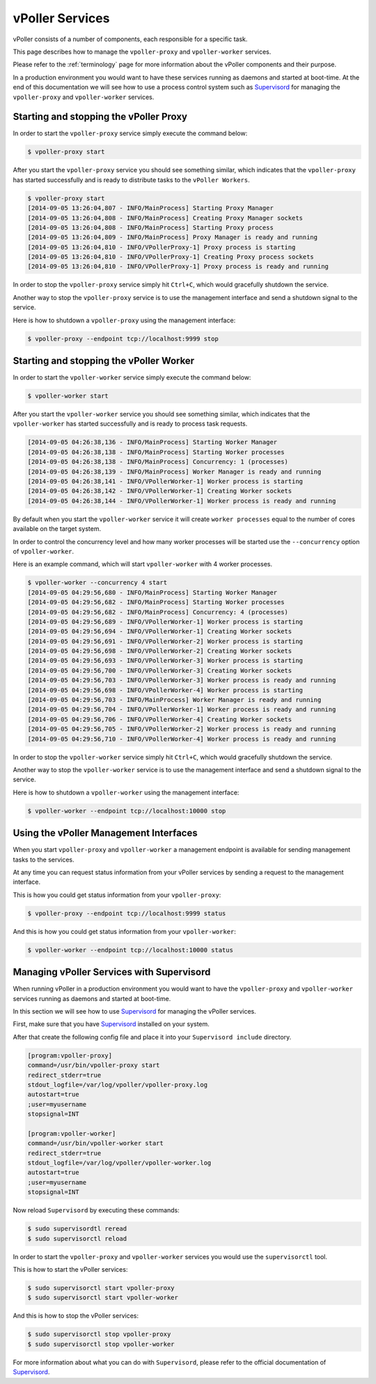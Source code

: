 .. _services:

================
vPoller Services
================

vPoller consists of a number of components, each responsible for a
specific task.

This page describes how to manage the ``vpoller-proxy`` and
``vpoller-worker`` services.

Please refer to the :ref:`terminology` page for more
information about the vPoller components and their purpose.

In a production environment you would want to have these services
running as daemons and started at boot-time. At the end of this
documentation we will see how to use a process control system
such as `Supervisord`_ for managing the ``vpoller-proxy`` and
``vpoller-worker`` services.

.. _`Supervisord`: http://supervisord.org/

Starting and stopping the vPoller Proxy
=======================================

In order to start the ``vpoller-proxy`` service simply execute the
command below:

.. code-block:: bash

   $ vpoller-proxy start

After you start the ``vpoller-proxy`` service you should see something
similar, which indicates that the ``vpoller-proxy`` has started
successfully and is ready to distribute tasks to the
``vPoller Workers``.

.. code-block:: bash

   $ vpoller-proxy start
   [2014-09-05 13:26:04,807 - INFO/MainProcess] Starting Proxy Manager
   [2014-09-05 13:26:04,808 - INFO/MainProcess] Creating Proxy Manager sockets
   [2014-09-05 13:26:04,808 - INFO/MainProcess] Starting Proxy process
   [2014-09-05 13:26:04,809 - INFO/MainProcess] Proxy Manager is ready and running
   [2014-09-05 13:26:04,810 - INFO/VPollerProxy-1] Proxy process is starting
   [2014-09-05 13:26:04,810 - INFO/VPollerProxy-1] Creating Proxy process sockets
   [2014-09-05 13:26:04,810 - INFO/VPollerProxy-1] Proxy process is ready and running

In order to stop the ``vpoller-proxy`` service simply hit ``Ctrl+C``,
which would gracefully shutdown the service.

Another way to stop the ``vpoller-proxy`` service is to use the
management interface and send a shutdown signal to the service.

Here is how to shutdown a ``vpoller-proxy`` using the management
interface:

.. code-block:: bash

   $ vpoller-proxy --endpoint tcp://localhost:9999 stop

Starting and stopping the vPoller Worker
========================================

In order to start the ``vpoller-worker`` service simply execute the
command below:

.. code-block:: bash

   $ vpoller-worker start

After you start the ``vpoller-worker`` service you should see
something similar, which indicates that the ``vpoller-worker`` has
started successfully and is ready to process task requests.

.. code-block:: bash

   [2014-09-05 04:26:38,136 - INFO/MainProcess] Starting Worker Manager
   [2014-09-05 04:26:38,138 - INFO/MainProcess] Starting Worker processes
   [2014-09-05 04:26:38,138 - INFO/MainProcess] Concurrency: 1 (processes)
   [2014-09-05 04:26:38,139 - INFO/MainProcess] Worker Manager is ready and running
   [2014-09-05 04:26:38,141 - INFO/VPollerWorker-1] Worker process is starting
   [2014-09-05 04:26:38,142 - INFO/VPollerWorker-1] Creating Worker sockets
   [2014-09-05 04:26:38,144 - INFO/VPollerWorker-1] Worker process is ready and running

By default when you start the ``vpoller-worker`` service it will
create ``worker processes`` equal to the number of cores available
on the target system.

In order to control the concurrency level and how many worker
processes will be started use the ``--concurrency`` option of
``vpoller-worker``.

Here is an example command, which will start ``vpoller-worker``
with 4 worker processes.

.. code-block:: bash
		
   $ vpoller-worker --concurrency 4 start
   [2014-09-05 04:29:56,680 - INFO/MainProcess] Starting Worker Manager
   [2014-09-05 04:29:56,682 - INFO/MainProcess] Starting Worker processes
   [2014-09-05 04:29:56,682 - INFO/MainProcess] Concurrency: 4 (processes)
   [2014-09-05 04:29:56,689 - INFO/VPollerWorker-1] Worker process is starting
   [2014-09-05 04:29:56,694 - INFO/VPollerWorker-1] Creating Worker sockets
   [2014-09-05 04:29:56,691 - INFO/VPollerWorker-2] Worker process is starting
   [2014-09-05 04:29:56,698 - INFO/VPollerWorker-2] Creating Worker sockets
   [2014-09-05 04:29:56,693 - INFO/VPollerWorker-3] Worker process is starting
   [2014-09-05 04:29:56,700 - INFO/VPollerWorker-3] Creating Worker sockets
   [2014-09-05 04:29:56,703 - INFO/VPollerWorker-3] Worker process is ready and running
   [2014-09-05 04:29:56,698 - INFO/VPollerWorker-4] Worker process is starting
   [2014-09-05 04:29:56,703 - INFO/MainProcess] Worker Manager is ready and running
   [2014-09-05 04:29:56,704 - INFO/VPollerWorker-1] Worker process is ready and running
   [2014-09-05 04:29:56,706 - INFO/VPollerWorker-4] Creating Worker sockets
   [2014-09-05 04:29:56,705 - INFO/VPollerWorker-2] Worker process is ready and running
   [2014-09-05 04:29:56,710 - INFO/VPollerWorker-4] Worker process is ready and running

In order to stop the ``vpoller-worker`` service simply hit ``Ctrl+C``,
which would gracefully shutdown the service.

Another way to stop the ``vpoller-worker`` service is to use the
management interface and send a shutdown signal to the service.

Here is how to shutdown a ``vpoller-worker`` using the management
interface:

.. code-block:: bash

   $ vpoller-worker --endpoint tcp://localhost:10000 stop

Using the vPoller Management Interfaces
=======================================

When you start ``vpoller-proxy`` and ``vpoller-worker`` a management
endpoint is available for sending management tasks to the services.

At any time you can request status information from your
vPoller services by sending a request to the management interface.

This is how you could get status information from your
``vpoller-proxy``:

.. code-block:: bash

   $ vpoller-proxy --endpoint tcp://localhost:9999 status

And this is how you could get status information from your
``vpoller-worker``:

.. code-block:: bash
		
   $ vpoller-worker --endpoint tcp://localhost:10000 status

Managing vPoller Services with Supervisord
==========================================

When running vPoller in a production environment you would want to
have the ``vpoller-proxy`` and ``vpoller-worker`` services running as
daemons and started at boot-time.

In this section we will see how to use `Supervisord`_ for managing the
vPoller services.

First, make sure that you have `Supervisord`_ installed on your
system.

After that create the following config file and place it into your
``Supervisord include`` directory.

.. code-block:: ini

   [program:vpoller-proxy]
   command=/usr/bin/vpoller-proxy start
   redirect_stderr=true
   stdout_logfile=/var/log/vpoller/vpoller-proxy.log
   autostart=true
   ;user=myusername
   stopsignal=INT

   [program:vpoller-worker]
   command=/usr/bin/vpoller-worker start
   redirect_stderr=true
   stdout_logfile=/var/log/vpoller/vpoller-worker.log
   autostart=true
   ;user=myusername
   stopsignal=INT

Now reload ``Supervisord`` by executing these commands:

.. code-block:: bash

   $ sudo supervisordtl reread
   $ sudo supervisorctl reload

In order to start the ``vpoller-proxy`` and ``vpoller-worker``
services you would use the ``supervisorctl`` tool.

This is how to start the vPoller services:

.. code-block:: bash

   $ sudo supervisorctl start vpoller-proxy
   $ sudo supervisorctl start vpoller-worker

And this is how to stop the vPoller services:

.. code-block:: bash

   $ sudo supervisorctl stop vpoller-proxy
   $ sudo supervisorctl stop vpoller-worker

For more information about what you can do with ``Supervisord``,
please refer to the official documentation of `Supervisord`_.
